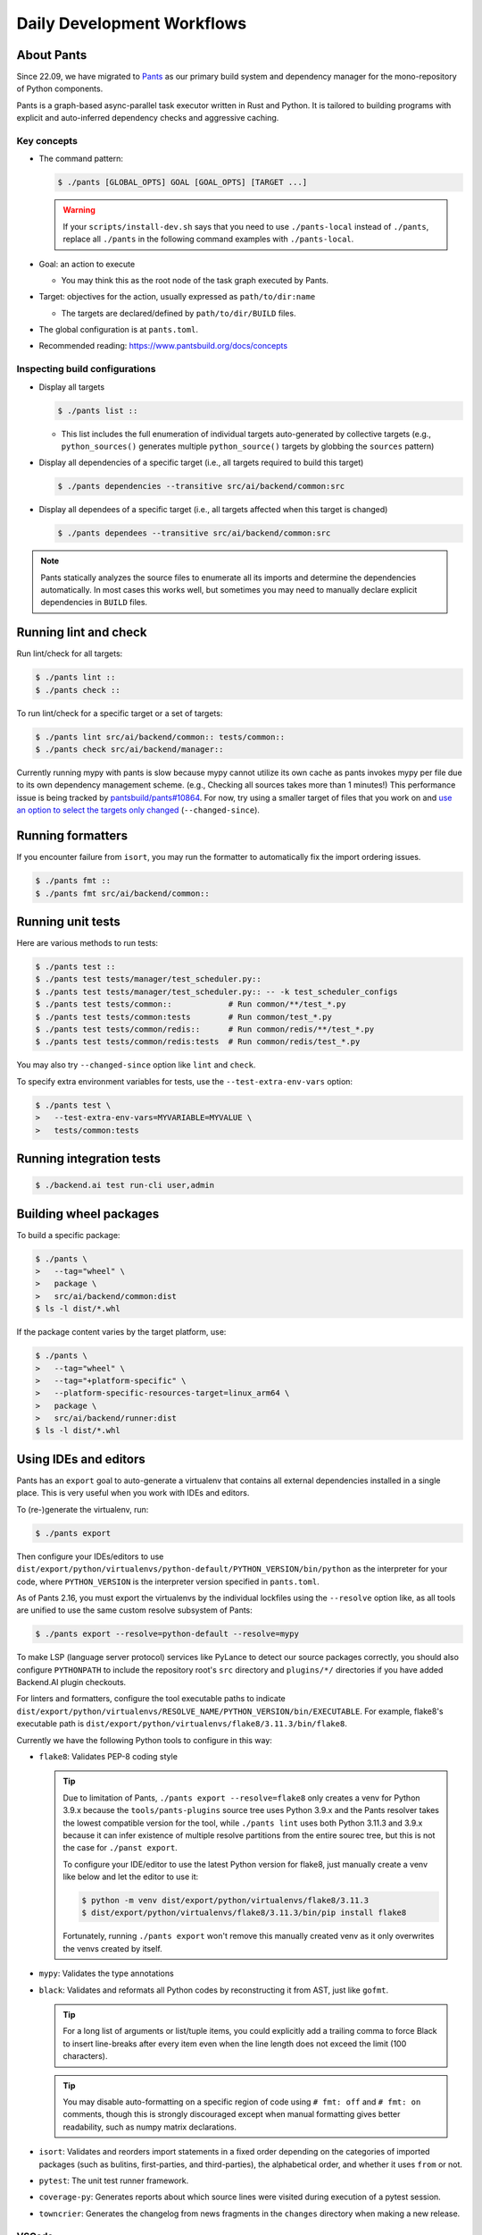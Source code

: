 Daily Development Workflows
===========================

About Pants
-----------

Since 22.09, we have migrated to `Pants <https://pantsbuild.org>`_ as our
primary build system and dependency manager for the mono-repository of Python
components.

Pants is a graph-based async-parallel task executor written in Rust and Python.
It is tailored to building programs with explicit and auto-inferred
dependency checks and aggressive caching.

Key concepts
~~~~~~~~~~~~

* The command pattern:

  .. code-block:: console

      $ ./pants [GLOBAL_OPTS] GOAL [GOAL_OPTS] [TARGET ...]

  .. warning::

      If your ``scripts/install-dev.sh`` says that you need to use
      ``./pants-local`` instead of ``./pants``, replace all ``./pants``
      in the following command examples with ``./pants-local``.

* Goal: an action to execute

  - You may think this as the root node of the task graph executed by Pants.

* Target: objectives for the action, usually expressed as ``path/to/dir:name``

  - The targets are declared/defined by ``path/to/dir/BUILD`` files.

* The global configuration is at ``pants.toml``.

* Recommended reading: https://www.pantsbuild.org/docs/concepts

Inspecting build configurations
~~~~~~~~~~~~~~~~~~~~~~~~~~~~~~~

* Display all targets

  .. code-block:: console

      $ ./pants list ::

  - This list includes the full enumeration of individual targets auto-generated
    by collective targets (e.g., ``python_sources()`` generates multiple
    ``python_source()`` targets by globbing the ``sources`` pattern)

* Display all dependencies of a specific target (i.e., all targets required to
  build this target)

  .. code-block:: console

      $ ./pants dependencies --transitive src/ai/backend/common:src

* Display all dependees of a specific target (i.e., all targets affected when
  this target is changed)

  .. code-block:: console

      $ ./pants dependees --transitive src/ai/backend/common:src

.. note::

   Pants statically analyzes the source files to enumerate all its imports
   and determine the dependencies automatically.  In most cases this works well,
   but sometimes you may need to manually declare explicit dependencies in
   ``BUILD`` files.

Running lint and check
----------------------

Run lint/check for all targets:

.. code-block:: console

    $ ./pants lint ::
    $ ./pants check ::

To run lint/check for a specific target or a set of targets:

.. code-block:: console

    $ ./pants lint src/ai/backend/common:: tests/common::
    $ ./pants check src/ai/backend/manager::

Currently running mypy with pants is slow because mypy cannot utilize its own cache as pants invokes mypy per file due to its own dependency management scheme.
(e.g., Checking all sources takes more than 1 minutes!)
This performance issue is being tracked by `pantsbuild/pants#10864
<https://github.com/pantsbuild/pants/issues/10864>`_.  For now, try using a
smaller target of files that you work on and `use an option to select the
targets only changed
<https://www.pantsbuild.org/docs/advanced-target-selection#running-over-changed-files-with---changed-since>`_ (``--changed-since``).

Running formatters
------------------

If you encounter failure from ``isort``, you may run the formatter to automatically fix the import ordering issues.

.. code-block:: console

   $ ./pants fmt ::
   $ ./pants fmt src/ai/backend/common::

Running unit tests
------------------

Here are various methods to run tests:

.. code-block:: console

    $ ./pants test ::
    $ ./pants test tests/manager/test_scheduler.py::
    $ ./pants test tests/manager/test_scheduler.py:: -- -k test_scheduler_configs
    $ ./pants test tests/common::            # Run common/**/test_*.py
    $ ./pants test tests/common:tests        # Run common/test_*.py
    $ ./pants test tests/common/redis::      # Run common/redis/**/test_*.py
    $ ./pants test tests/common/redis:tests  # Run common/redis/test_*.py

You may also try ``--changed-since`` option like ``lint`` and ``check``.

To specify extra environment variables for tests, use the ``--test-extra-env-vars``
option:

.. code-block:: console

    $ ./pants test \
    >   --test-extra-env-vars=MYVARIABLE=MYVALUE \
    >   tests/common:tests

Running integration tests
-------------------------

.. code-block:: console

    $ ./backend.ai test run-cli user,admin

Building wheel packages
-----------------------

To build a specific package:

.. code-block:: console

    $ ./pants \
    >   --tag="wheel" \
    >   package \
    >   src/ai/backend/common:dist
    $ ls -l dist/*.whl

If the package content varies by the target platform, use:

.. code-block:: console

    $ ./pants \
    >   --tag="wheel" \
    >   --tag="+platform-specific" \
    >   --platform-specific-resources-target=linux_arm64 \
    >   package \
    >   src/ai/backend/runner:dist
    $ ls -l dist/*.whl

Using IDEs and editors
----------------------

Pants has an ``export`` goal to auto-generate a virtualenv that contains all
external dependencies installed in a single place.
This is very useful when you work with IDEs and editors.

To (re-)generate the virtualenv, run:

.. code-block:: console

    $ ./pants export

Then configure your IDEs/editors to use
``dist/export/python/virtualenvs/python-default/PYTHON_VERSION/bin/python`` as the
interpreter for your code, where ``PYTHON_VERSION`` is the interpreter version
specified in ``pants.toml``.

As of Pants 2.16, you must export the virtualenvs by the individual lockfiles
using the ``--resolve`` option like, as all tools are unified to use the same custom resolve subsystem of Pants:

.. code-block:: console

    $ ./pants export --resolve=python-default --resolve=mypy

To make LSP (language server protocol) services like PyLance to detect our source packages correctly,
you should also configure ``PYTHONPATH`` to include the repository root's ``src`` directory and
``plugins/*/`` directories if you have added Backend.AI plugin checkouts.

For linters and formatters, configure the tool executable paths to indicate
``dist/export/python/virtualenvs/RESOLVE_NAME/PYTHON_VERSION/bin/EXECUTABLE``.
For example, flake8's executable path is
``dist/export/python/virtualenvs/flake8/3.11.3/bin/flake8``.

Currently we have the following Python tools to configure in this way:

* ``flake8``: Validates PEP-8 coding style

  .. tip::

     Due to limitation of Pants, ``./pants export --resolve=flake8`` only creates a venv
     for Python 3.9.x because the ``tools/pants-plugins`` source tree uses Python 3.9.x
     and the Pants resolver takes the lowest compatible version for the tool, while
     ``./pants lint`` uses both Python 3.11.3 and 3.9.x because it can infer
     existence of multiple resolve partitions from the entire sourec tree, but
     this is not the case for ``./panst export``.

     To configure your IDE/editor to use the latest Python version for flake8, just
     manually create a venv like below and let the editor to use it:

     .. code-block:: console

        $ python -m venv dist/export/python/virtualenvs/flake8/3.11.3
        $ dist/export/python/virtualenvs/flake8/3.11.3/bin/pip install flake8

     Fortunately, running ``./pants export`` won't remove this manually created venv
     as it only overwrites the venvs created by itself.

* ``mypy``: Validates the type annotations

* ``black``: Validates and reformats all Python codes by reconstructing it from AST,
  just like ``gofmt``.

  .. tip::

     For a long list of arguments or list/tuple items, you could explicitly add a
     trailing comma to force Black to insert line-breaks after every item even when
     the line length does not exceed the limit (100 characters).

  .. tip::

     You may disable auto-formatting on a specific region of code using ``# fmt: off``
     and ``# fmt: on`` comments, though this is strongly discouraged except when
     manual formatting gives better readability, such as numpy matrix declarations.

* ``isort``: Validates and reorders import statements in a fixed order depending on
  the categories of imported packages (such as bulitins, first-parties, and
  third-parties), the alphabetical order, and whether it uses ``from`` or not.

* ``pytest``: The unit test runner framework.

* ``coverage-py``: Generates reports about which source lines were visited during execution of a pytest session.

* ``towncrier``: Generates the changelog from news fragments in the ``changes`` directory when making a new release.

VSCode
~~~~~~

Set the following keys in the workspace settings:

* ``flake8``: ``python.linting.flake8Path``

* ``mypy``: ``python.linting.mypyPath``

* ``black``: ``python.formatting.blackPath``

* ``isort``: ``python.sortImports.path``

.. warning::

   When the target Python version has changed when you pull a new version/branch, you need to re-run ``./pants export``
   and manually update the Python interpreter path and mypy executable path configurations.

Vim/NeoVim
~~~~~~~~~~

There are a large variety of plugins and usually heavy Vimmers should know what to do.

We recommend using `ALE <https://github.com/dense-analysis/ale>`_ or
`CoC <https://github.com/neoclide/coc.nvim>`_ plugins to have automatic lint highlights,
auto-formatting on save, and auto-completion support with code navigation via LSP backends.

.. warning::

   Note that it is recommended to enable only one linter/formatter at a time (either ALE or CoC)
   with proper configurations, to avoid duplicate suggestions and error reports.

When using ALE, it is recommended to have a directory-local vimrc as follows.
First, add ``set exrc`` in your user-level vimrc.
Then put the followings in ``.vimrc`` (or ``.nvimrc`` for NeoVim) in the build root directory:

.. code-block:: vim

   let s:cwd = getcwd()
   let g:ale_python_isort_executable = s:cwd . '/dist/export/python/virtualenvs/tools/isort/bin/isort'  " requires absolute path
   let g:ale_python_black_executable = s:cwd . '/dist/export/python/virtualenvs/tools/black/bin/black'  " requires absolute path
   let g:ale_python_flake8_executable = s:cwd . '/dist/export/python/virtualenvs/tools/flake8/bin/flake8'
   let g:ale_python_mypy_executable = s:cwd . '/dist/export/python/virtualenvs/tools/mypy/bin/mypy'
   let g:ale_fixers = {'python': ['isort', 'black']}
   let g:ale_fix_on_save = 1

When using CoC, run ``:CocInstall coc-pyright`` and ``:CocLocalConfig`` after opening a file
in the local working copy to initialize PyRight functionalities.
In the local configuration file (``.vim/coc-settings.json``), you may put the linter/formatter configurations
just like VSCode (see `the official reference <https://www.npmjs.com/package/coc-pyright>`_):

.. code-block:: json

   {
     "coc.preferences.formatOnType": true,
     "coc.preferences.formatOnSaveFiletypes": ["python"],
     "coc.preferences.willSaveHandlerTimeout": 5000,
     "python.pythonPath": "dist/export/python/virtualenvs/python-default/3.10.9/bin/python",
     "python.formatting.provider": "black",
     "python.formatting.blackPath": "dist/export/python/virtualenvs/tools/black/bin/black",
     "python.sortImports.path": "dist/export/python/virtualenvs/tools/isort/bin/isort",
     "python.linting.mypyEnabled": true,
     "python.linting.flake8Enabled": true,
     "python.linting.mypyPath": "dist/export/python/virtualenvs/tools/mypy/bin/mypy",
     "python.linting.flake8Path": "dist/export/python/virtualenvs/tools/flake8/bin/flake8"
   }


Switching between branches
~~~~~~~~~~~~~~~~~~~~~~~~~~

When each branch has different external package requirements, you should run ``./pants export``
before running codes after ``git switch``-ing between such branches.

Sometimes, you may experience bogus "glob" warning from pants because it sees a stale cache.
In that case, run ``pgrep pantsd | xargs kill`` and it will be fine.

Running entrypoints
-------------------

To run a Python program within the unified virtualenv, use the ``./py`` helper
script.  It automatically passes additional arguments transparently to the
Python executable of the unified virtualenv.

``./backend.ai`` is an alias of ``./py -m ai.backend.cli``.

Examples:

.. code-block:: console

    $ ./py -m ai.backend.storage.server
    $ ./backend.ai mgr start-server
    $ ./backend.ai ps

Working with plugins
--------------------

To develop Backend.AI plugins together, the repository offers a special location
``./plugins`` where you can clone plugin repositories and a shortcut script
``scripts/install-plugin.sh`` that does this for you.

.. code-block:: console

    $ scripts/install-plugin.sh lablup/backend.ai-accelerator-cuda-mock

This is equivalent to:

.. code-block:: console

    $ git clone \
    >   https://github.com/lablup/backend.ai-accelerator-cuda-mock \
    >   plugins/backend.ai-accelerator-cuda-mock

These plugins are auto-detected by scanning ``setup.cfg`` of plugin subdirectories
by the ``ai.backend.plugin.entrypoint`` module, even without explicit editable installations.

Writing test cases
------------------

Mostly it is just same as before: use the standard pytest practices.
Though, there are a few key differences:

- Tests are executed **in parallel** in the unit of test modules.

- Therefore, session-level fixtures may be executed *multiple* times during a
  single run of ``./pants test``.

.. warning::

  If you *interrupt* (Ctrl+C, SIGINT) a run of ``./pants test``, it will
  immediately kill all pytest processes without fixture cleanup. This may
  accumulate unused Docker containers in your system, so it is a good practice
  to run ``docker ps -a`` periodically and clean up dangling containers.

  To interactively run tests, see :ref:`debugging-tests`.

Here are considerations for writing Pants-friendly tests:

* Ensure that it runs in an isolated/mocked environment and minimize external dependency.

* If required, use the environment variable ``BACKEND_TEST_EXEC_SLOT`` (an integer
  value) to uniquely define TCP port numbers and other resource identifiers to
  allow parallel execution.
  `Refer the Pants docs <https://www.pantsbuild.org/docs/reference-pytest#section-execution-slot-var](https://www.pantsbuild.org/docs/reference-pytest#section-execution-slot-var>`_.

* Use ``ai.backend.testutils.bootstrap`` to populate a single-node
  Redis/etcd/Postgres container as fixtures of your test cases.
  Import the fixture and use it like a plain pytest fixture.

  - These fixtures create those containers with **OS-assigned public port
    numbers** and give you a tuple of container ID and a
    ``ai.backend.common.types.HostPortPair`` for use in test codes. In manager and
    agent tests, you could just refer ``local_config`` to get a pre-populated
    local configurations with those port numbers.

  - In this case, you may encounter ``flake8`` complaining about unused imports
    and redefinition. Use ``# noqa: F401`` and ``# noqa: F811`` respectively for now.

.. warning::

   **About using /tmp in tests**

   If your Docker service is installed using **Snap** (e.g., Ubuntu 20.04 or
   later), it cannot access the system ``/tmp`` directory because Snap applies a
   private "virtualized" tmp directory to the Docker service.

   You should use other locations under the user's home directory (or
   preferably ``.tmp`` in the working copy directory) to avoid mount failures
   for the developers/users in such platforms.

   It is okay to use the system ``/tmp`` directory if they are not mounted inside
   any containers.

Writing documentation
---------------------

* Create a new pyenv virtualenv based on Python 3.10.

  .. code-block:: console

     $ pyenv virtualenv 3.10.9 venv-bai-docs

* Activate the virtualenv and run:

  .. code-block:: console

     $ pyenv activate venv-bai-docs
     $ pip install -U pip setuptools wheel
     $ pip install -U -r docs/requirements.txt

* You can build the docs as follows:

  .. code-block:: console

     $ cd docs
     $ pyenv activate venv-bai-docs
     $ make html

* To locally serve the docs:

  .. code-block:: console

     $ cd docs
     $ python -m http.server --directory=_build/html

(TODO: Use Pants' own Sphinx support when `pantsbuild/pants#15512 <https://github.com/pantsbuild/pants/pull/15512>`_ is released.)


Advanced Topics
---------------

Adding new external dependencies
~~~~~~~~~~~~~~~~~~~~~~~~~~~~~~~~

* Add the package version requirements to the unified requirements file (``./requirements.txt``).

* Update the ``module_mapping`` field in the root build configuration (``./BUILD``)
  if the package name and its import name differs.

* Update the ``type_stubs_module_mapping`` field in the root build configuration
  if the package provides a type stubs package separately.

* Run:

  .. code-block:: console

     $ ./pants generate-lockfiles
     $ ./pants export

Merging lockfile conflicts
~~~~~~~~~~~~~~~~~~~~~~~~~~

When you work on a branch that adds a new external dependency and the main branch has also
another external dependency addition, merging the main branch into your branch is likely to
make a merge conflict on ``python.lock`` file.

In this case, you can just do the followings since we can just *regenerate* the lockfile
after merging ``requirements.txt`` and ``BUILD`` files.

.. code-block:: console

   $ git merge main
   ... it says a conflict on python.lock ...
   $ git checkout --theirs python.lock
   $ ./pants generate-lockfiles --resolve=python-default
   $ git add python.lock
   $ git commit

Resetting Pants
~~~~~~~~~~~~~~~

If Pants behaves strangely, you could simply reset all its runtime-generated files by:

.. code-block:: console

   $ pgrep pantsd | xargs kill
   $ rm -r .tmp/immutable* .pants.d .pids ~/.cache/pants

After this, re-running any Pants command will automatically reinitialize itself and
all cached data as necessary.

.. warning::

   If you have run ``./pants`` or the installation script with ``sudo``, some of the above directories
   may be owned by root and running ``./pants`` as the user privilege would not work.
   In such cases, remove the directories with ``sudo`` and retry.

Changing or updating the Python runtime for Pants
~~~~~~~~~~~~~~~~~~~~~~~~~~~~~~~~~~~~~~~~~~~~~~~~~

When you run ``scripts/install-dev.sh``, it automatically creates ``.pants.bootstrap``
to explicitly set a specific pyenv Python version to run Pants.

If you have removed/upgraded this specific Python version from pyenv, you also need to
update ``.pants.bootstrap`` accordingly.

.. _debugging-tests:

Debugging test cases (or interactively running test cases)
~~~~~~~~~~~~~~~~~~~~~~~~~~~~~~~~~~~~~~~~~~~~~~~~~~~~~~~~~~

When your tests *hang*, you can try adding the ``--debug`` flag to the ``./pants test`` command:

.. code-block:: console

   $ ./pants test --debug ...

so that Pants runs the designated test targets **serially and interactively**.
This means that you can directly observe the console output and Ctrl+C to
gracefully shutdown the tests  with fixture cleanup. You can also apply
additional pytest options such as ``--fulltrace``, ``-s``, etc. by passing them
after target arguments and ``--`` when executing ``./pants test`` command.

Installing a subset of mono-repo packages in the editable mode for other projects
~~~~~~~~~~~~~~~~~~~~~~~~~~~~~~~~~~~~~~~~~~~~~~~~~~~~~~~~~~~~~~~~~~~~~~~~~~~~~~~~~

Sometimes, you need to editable-install a subset of packages into other project's directories.
For instance you could mount the client SDK and its internal dependencies for a Docker container for development.

In this case, we recommend to do it as follows:

1. Run the following command to build a wheel from the current mono-repo source:

   .. code-block:: console

      $ ./pants --tag=wheel package src/ai/backend/client:dist

   This will generate ``dist/backend.ai_client-{VERSION}-py3-none-any.whl``.

2. Run ``pip install -U {MONOREPO_PATH}/dist/{WHEEL_FILE}`` in the target environment.

   This will populate the package metadata and install its external dependencies.
   The target environment may be one of a separate virtualenv or a container being built.
   For container builds, you need to first ``COPY`` the wheel file and install it.

3. Check the internal dependency directories to link by running the following command:

   .. code-block:: console

      $ ./pants dependencies --transitive src/ai/backend/client:src \
      >   | grep src/ai/backend | grep -v ':version' | cut -d/ -f4 | uniq
      cli
      client
      plugin

4. Link these directories in the target environment.

   For example, if it is a Docker container, you could add
   ``-v {MONOREPO_PATH}/src/ai/backend/{COMPONENT}:/usr/local/lib/python3.10/site-packages/ai/backend/{COMPONENT}``
   to the ``docker create`` or ``docker run`` commands for all the component
   directories found in the previous step.

   If it is a local checkout with a pyenv-based virtualenv, you could replace
   ``$(pyenv prefix)/lib/python3.10/site-packages/ai/backend/{COMPONENT}`` directories
   with symbolic links to the mono-repo's component source directories.

Boosting the performance of Pants commands
~~~~~~~~~~~~~~~~~~~~~~~~~~~~~~~~~~~~~~~~~~

Since Pants uses temporary directories for aggressive caching, you could make
the ``.tmp`` directory under the working copy root a tmpfs partition:

.. code-block:: console

   $ sudo mount -t tmpfs -o size=4G tmpfs .tmp

* To make this persistent across reboots, add the following line to ``/etc/fstab``:

  .. code-block:: text

     tmpfs /path/to/dir/.tmp tmpfs defaults,size=4G 0 0

* The size should be more than 3GB.
  (Running ``./pants test ::`` consumes about 2GB.)

* To change the size at runtime, you could simply remount it with a new size option:

  .. code-block:: console

     $ sudo mount -t tmpfs -o remount,size=8G tmpfs .tmp

Making a new release
~~~~~~~~~~~~~~~~~~~~

* Update ``./VERSION`` file to set a new version number. (Remove the ending new
  line, e.g., using ``set noeol`` in Vim.  This is also configured in
  ``./editorconfig``)

* Run ``LOCKSET=tools/towncrier ./py -m towncrier`` to auto-generate the changelog.

  - You may append ``--draft`` to see a preview of the changelog update without
    actually modifying the filesystem.

  - (WIP: `lablup/backend.ai#427 <https://github.com/lablup/backend.ai/pull/427>`_).

* Make a new git commit with the commit message: "release: <version>".

* Make an annotated tag to the commit with the message: "Release v<version>"
  or "Pre-release v<version>" depending on the release version.

* Push the commit and tag.  The GitHub Actions workflow will build the packages
  and publish them to PyPI.

Backporting to legacy per-pkg repositories
~~~~~~~~~~~~~~~~~~~~~~~~~~~~~~~~~~~~~~~~~~

* Use ``git diff`` and ``git apply`` instead of ``git cherry-pick``.

  - To perform a three-way merge for conflicts, add ``-3`` option to the ``git apply`` command.

  - You may need to rewrite some codes as the package structure differs. (The
    new mono repository has more fine-grained first party packages divided from
    the ``backend.ai-common`` package.)

* When referring the PR/issue numbers in the commit for per-pkg repositories,
  update them like ``lablup/backend.ai#NNN`` instead of ``#NNN``.

